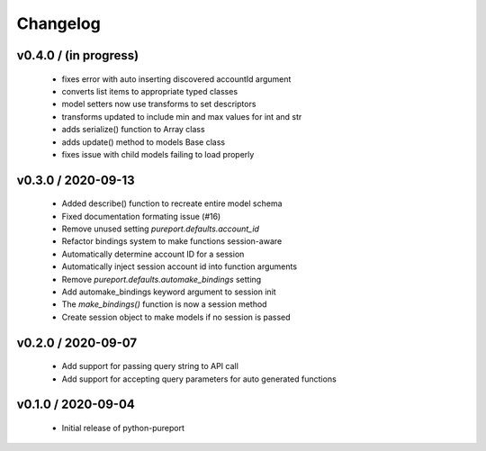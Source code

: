 Changelog
=========

v0.4.0 / (in progress)
----------------------

  * fixes error with auto inserting discovered accountId argument
  * converts list items to appropriate typed classes
  * model setters now use transforms to set descriptors
  * transforms updated to include min and max values for int and str
  * adds serialize() function to Array class
  * adds update() method to models Base class
  * fixes issue with child models failing to load properly


v0.3.0 / 2020-09-13
-------------------

  * Added describe() function to recreate entire model schema
  * Fixed documentation formating issue (#16)
  * Remove unused setting `pureport.defaults.account_id`
  * Refactor bindings system to make functions session-aware
  * Automatically determine account ID for a session
  * Automatically inject session account id into function arguments
  * Remove `pureport.defaults.automake_bindings` setting
  * Add automake_bindings keyword argument to session init
  * The `make_bindings()` function is now a session method
  * Create session object to make models if no session is passed


v0.2.0 / 2020-09-07
-------------------

  * Add support for passing query string to API call
  * Add support for accepting query parameters for auto generated functions


v0.1.0 / 2020-09-04
-------------------

  * Initial release of python-pureport
